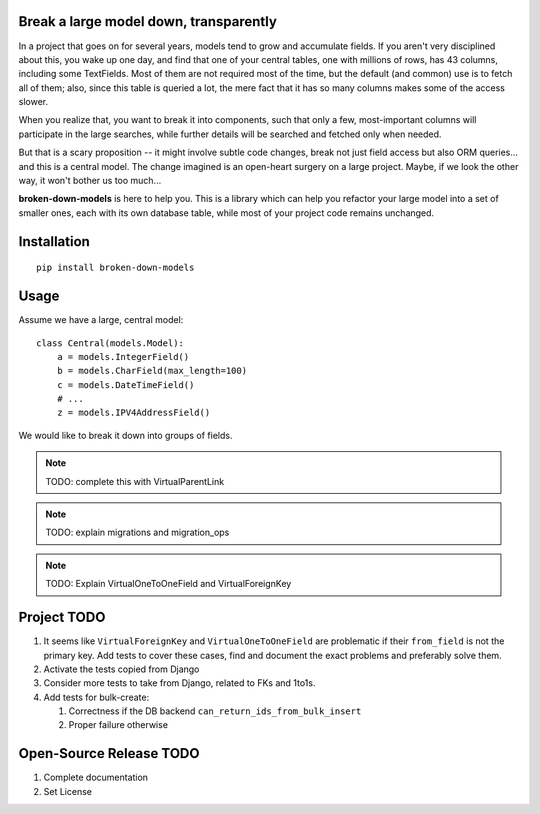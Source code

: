 Break a large model down, transparently
---------------------------------------

In a project that goes on for several years, models tend to grow and
accumulate fields. If you aren't very disciplined about this, you wake up
one day, and find that one of your central tables, one with millions of
rows, has 43 columns, including some TextFields. Most of them are not
required most of the time, but the default (and common) use is to fetch all
of them; also, since this table is queried a lot, the mere fact that it has
so many columns makes some of the access slower.

When you realize that, you want to break it into components, such that
only a few, most-important columns will participate in the large searches,
while further details will be searched and fetched only when needed.

But that is a scary proposition -- it might involve subtle code changes,
break not just field access but also ORM queries... and this is a central
model. The change imagined is an open-heart surgery on a large project.
Maybe, if we look the other way, it won't bother us too much...

**broken-down-models** is here to help you. This is a library which can
help you refactor your large model into a set of smaller ones, each with
its own database table, while most of your project code remains unchanged.

Installation
------------
::

    pip install broken-down-models

Usage
-----
Assume we have a large, central model::

    class Central(models.Model):
        a = models.IntegerField()
        b = models.CharField(max_length=100)
        c = models.DateTimeField()
        # ...
        z = models.IPV4AddressField()

We would like to break it down into groups of fields.

.. note:: TODO: complete this with VirtualParentLink

.. note:: TODO: explain migrations and migration_ops

.. note:: TODO: Explain VirtualOneToOneField and VirtualForeignKey

Project TODO
------------

#. It seems like ``VirtualForeignKey`` and ``VirtualOneToOneField`` are problematic
   if their ``from_field`` is not the primary key. Add tests to cover these cases,
   find and document the exact problems and preferably solve them.
#. Activate the tests copied from Django
#. Consider more tests to take from Django, related to FKs and 1to1s.
#. Add tests for bulk-create:

   #. Correctness if the DB backend ``can_return_ids_from_bulk_insert``
   #. Proper failure otherwise

Open-Source Release TODO
----

#. Complete documentation
#. Set License
